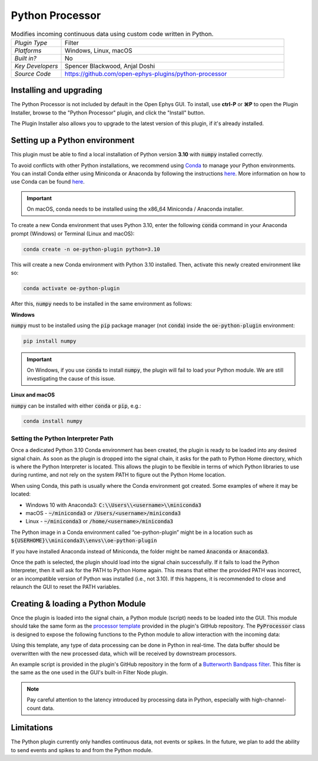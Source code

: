 .. _pythonprocessor:
.. role:: raw-html-m2r(raw)
   :format: html

#################
Python Processor
#################

.. image:: ../../_static/images/plugins/pythonprocessor/pythonprocessor-01.png
  :alt: Annotated Python Processor editor

.. csv-table:: Modifies incoming continuous data using custom code written in Python.
   :widths: 18, 80

   "*Plugin Type*", "Filter"
   "*Platforms*", "Windows, Linux, macOS"
   "*Built in?*", "No"
   "*Key Developers*", "Spencer Blackwood, Anjal Doshi"
   "*Source Code*", "https://github.com/open-ephys-plugins/python-processor"


Installing and upgrading
###########################

The Python Processor is not included by default in the Open Ephys GUI. To install, use **ctrl-P** or **⌘P** to open the Plugin Installer, browse to the "Python Processor" plugin, and click the "Install" button.

The Plugin Installer also allows you to upgrade to the latest version of this plugin, if it's already installed.

Setting up a Python environment
####################################

This plugin must be able to find a local installation of Python version **3.10** with :code:`numpy` installed correctly.

To avoid conflicts with other Python installations, we recommend using `Conda <https://docs.conda.io/projects/conda/en/stable/index.html>`__ to manage your Python environments. You can install Conda either using Miniconda or Anaconda by following the instructions `here <https://docs.conda.io/projects/conda/en/stable/user-guide/install/download.html>`__. More information on how to use Conda can be found `here <https://docs.conda.io/projects/conda/en/stable/user-guide/getting-started.html>`__.

.. important:: On macOS, conda needs to be installed using the x86_64 Miniconda / Anaconda installer. 

To create a new Conda environment that uses Python 3.10, enter the following :code:`conda` command in your Anaconda prompt (Windows) or Terminal (Linux and macOS):

.. code-block:: bash

   conda create -n oe-python-plugin python=3.10

This will create a new Conda environment with Python 3.10 installed. Then, activate this newly created environment like so:

.. code-block:: bash

   conda activate oe-python-plugin

After this, :code:`numpy` needs to be installed in the same environment as follows:

**Windows**

:code:`numpy` must to be installed using the :code:`pip` package manager (not :code:`conda`) inside the :code:`oe-python-plugin` environment:

.. code-block:: bash

   pip install numpy

.. important:: On Windows, if you use :code:`conda` to install :code:`numpy`, the plugin will fail to load your Python module. We are still investigating the cause of this issue.

**Linux and macOS**

:code:`numpy` can be installed with either :code:`conda` or :code:`pip`, e.g.:

.. code-block:: bash

   conda install numpy


Setting the Python Interpreter Path
-------------------------------------

Once a dedicated Python 3.10 Conda environment has been created, the plugin is ready to be loaded into any desired signal chain. As soon as the plugin is dropped into the signal chain, it asks for the path to Python Home directory, which is where the Python Interpreter is located. This allows the plugin to be flexible in terms of which Python libraries to use during runtime, and not rely on the system PATH to figure out the Python Home location. 

When using Conda, this path is usually where the Conda environment got created. Some examples of where it may be located: 

* Windows 10 with Anaconda3: :code:`C:\\Users\\<username>\\miniconda3`

* macOS - :code:`~/miniconda3` or :code:`/Users/<username>/miniconda3`

* Linux - :code:`~/miniconda3` or :code:`/home/<username>/miniconda3`

The Python image in a Conda environment called “oe-python-plugin” might be in a location such as :code:`${USERHOME}\\miniconda3\\envs\\oe-python-plugin`

If you have installed Anaconda instead of Miniconda, the folder might be named :code:`Anaconda` or :code:`Anaconda3`.

Once the path is selected, the plugin should load into the signal chain successfully. If it fails to load the Python Interpreter, then it will ask for the PATH to Python Home again. This means that either the provided PATH was incorrect, or an incompatible version of Python was installed (i.e., not 3.10). If this happens, it is recommended to close and relaunch the GUI to reset the PATH variables.

Creating & loading a Python Module
####################################

Once the plugin is loaded into the signal chain, a Python module (script) needs to be loaded into the GUI. This module should take the same form as the `processor template <https://github.com/open-ephys-plugins/python-processor/blob/main/Modules/template/processor_template.py>`__ provided in the plugin's GitHub repository. The :code:`PyProcessor` class is designed to expose the following functions to the Python module to allow interaction with the incoming data:  

.. py:function:: __init__(self, num_channels, sample_rate)

   A new processor is initialized when the module is imported/reloaded, or the plugin's settings are updated (i.e., the number of input channels changes, or a new stream is selected).

   :param num_channels: number of input channels from the selected stream
   :param sample_rate: the selected stream's sample rate

.. py:function:: process(self, data)

   Process each incoming data buffer. Any modifications to the :code:`data` variable will be passed to downstream processors.

   :param data: incoming data buffer
   :type data: ndarray

.. py:function:: start_acquisition(self)

   Called before starting acquisition. Allows the script to do some setup/initialization before acquisition starts.

.. py:function:: stop_acquisition(self)

   Called after stopping acquisition. Allows the script to do some finalization after acquisition stops.

.. py:function:: start_recording(self, recording_dir)

   Called before starting recording. Informs the plugin that the GUI is now recording data, in case it needs to save any information of its own.

   :param recording_dir: directory where recording related files are supposed to be stored

.. py:function:: stop_recording(self)

   Called before stopping recording. Informs the plugin that the GUI is no longer recording data.

Using this template, any type of data processing can be done in Python in real-time. The data buffer should be overwritten with the new processed data, which will be received by downstream processors.

An example script is provided in the plugin's GitHub repository in the form of a `Butterworth Bandpass filter <https://github.com/open-ephys-plugins/python-processor/blob/main/Modules/examples/bandpass_filter.py>`__. This filter is the same as the one used in the GUI's built-in Filter Node plugin.

.. Note:: Pay careful attention to the latency introduced by processing data in Python, especially with high-channel-count data. 

Limitations
######################

The Python plugin currently only handles continuous data, not events or spikes. In the future, we plan to add the ability to send events and spikes to and from the Python module.

